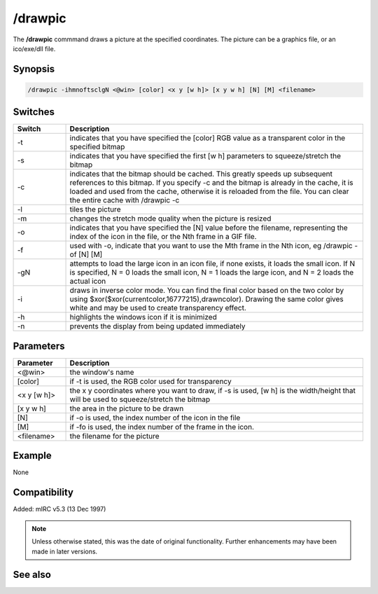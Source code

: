 /drawpic
========

The **/drawpic** commmand draws a picture at the specified coordinates. The picture can be a graphics file, or an ico/exe/dll file.

Synopsis
--------

.. code:: text

    /drawpic -ihmnoftsclgN <@win> [color] <x y [w h]> [x y w h] [N] [M] <filename>

Switches
--------

.. list-table::
    :widths: 15 85
    :header-rows: 1

    * - Switch
      - Description
    * - -t
      - indicates that you have specified the [color] RGB value as a transparent color in the specified bitmap
    * - -s
      - indicates that you have specified the first [w h] parameters to squeeze/stretch the bitmap
    * - -c
      - indicates that the bitmap should be cached. This greatly speeds up subsequent references to this bitmap. If you specify -c and the bitmap is already in the cache, it is loaded and used from the cache, otherwise it is reloaded from the file. You can clear the entire cache with /drawpic -c
    * - -l
      - tiles the picture
    * - -m
      - changes the stretch mode quality when the picture is resized
    * - -o
      - indicates that you have specified the [N] value before the filename, representing the index of the icon in the file, or the Nth frame in a GIF file.
    * - -f
      - used with -o, indicate that you want to use the Mth frame in the Nth icon, eg /drawpic -of [N] [M]
    * - -gN
      - attempts to load the large icon in an icon file, if none exists, it loads the small icon. If N is specified, N = 0 loads the small icon, N = 1 loads the large icon, and N = 2 loads the actual icon
    * - -i
      - draws in inverse color mode. You can find the final color based on the two color by using $xor($xor(currentcolor,16777215),drawncolor). Drawing the same color gives white and may be used to create transparency effect.
    * - -h
      - highlights the windows icon if it is minimized
    * - -n
      - prevents the display from being updated immediately

Parameters
----------

.. list-table::
    :widths: 15 85
    :header-rows: 1

    * - Parameter
      - Description
    * - <@win>
      - the window's name
    * - [color]
      - if -t is used, the RGB color used for transparency
    * - <x y [w h]>
      - the x y coordinates where you want to draw, if -s is used, [w h] is the width/height that will be used to squeeze/stretch the bitmap
    * - [x y w h] 
      - the area in the picture to be drawn
    * - [N]
      - if -o is used, the index number of the icon in the file
    * - [M]
      - if -fo is used, the index number of the frame in the icon.
    * - <filename>
      - the filename for the picture

Example
-------

None

Compatibility
-------------

Added: mIRC v5.3 (13 Dec 1997)

.. note:: Unless otherwise stated, this was the date of original functionality. Further enhancements may have been made in later versions.

See also
--------
